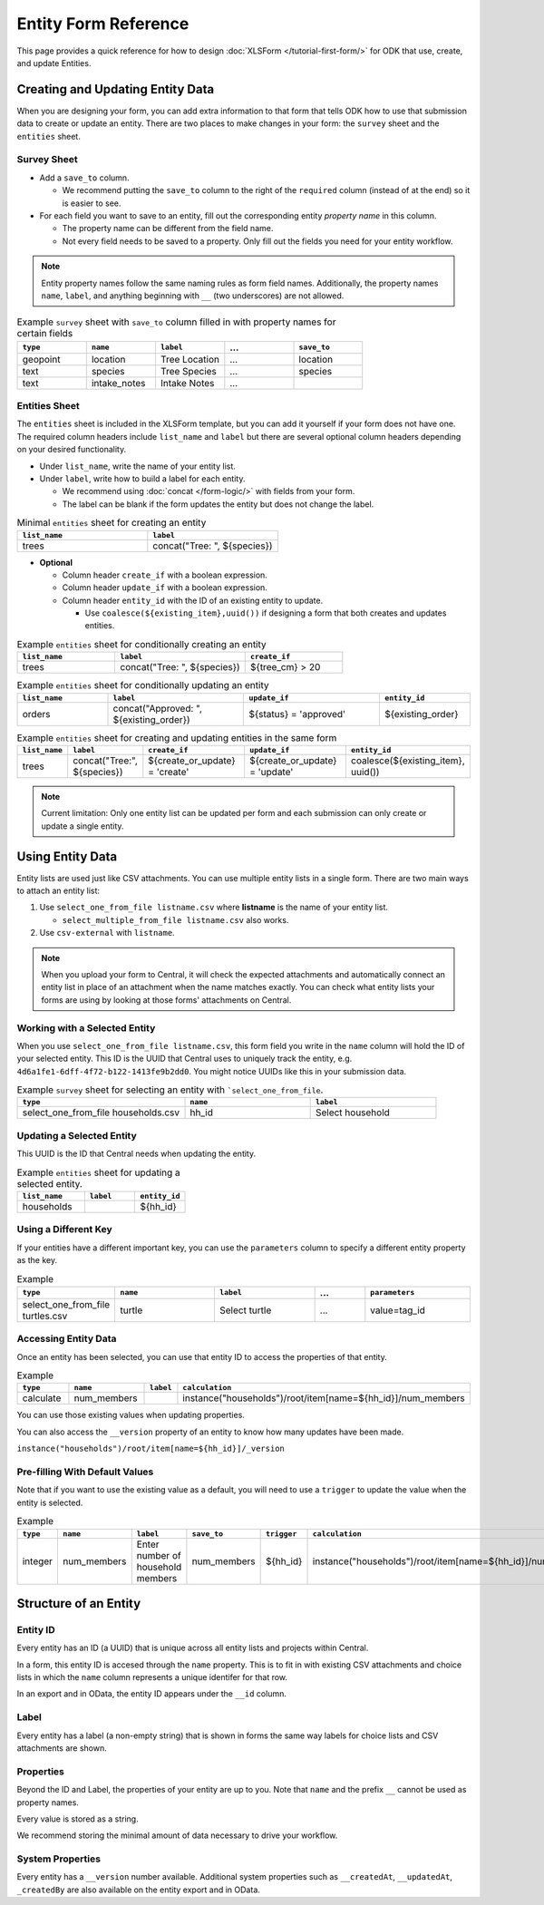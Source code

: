 .. comment
   add an og image like this :og:image: https://docs.getodk.org/_static/img/tutorial-first-form.png

Entity Form Reference
=================================

This page provides a quick reference for how to design :doc:`XLSForm </tutorial-first-form/>` for ODK that use, create, and update Entities.

Creating and Updating Entity Data
---------------------------------

When you are designing your form, you can add extra information to that form that tells ODK how to use that submission data to create or update an entity. There are two places to make changes in your form: the ``survey`` sheet and the ``entities`` sheet.


Survey Sheet
____________

* Add a ``save_to`` column. 
  
  * We recommend putting the ``save_to`` column to the right of the ``required`` column (instead of at the end) so it is easier to see.

* For each field you want to save to an entity, fill out the corresponding entity *property name* in this column. 
  
  * The property name can be different from the field name.
  * Not every field needs to be saved to a property. Only fill out the fields you need for your entity workflow.


.. note::
   Entity property names follow the same naming rules as form field names. Additionally, the property names ``name``, ``label``, and anything beginning with ``__`` (two underscores) are not allowed. 


.. list-table:: Example ``survey`` sheet with ``save_to`` column filled in with property names for certain fields 
   :widths: 20 20 20 20 20
   :header-rows: 1

   * - ``type``
     - ``name``
     - ``label``
     - ...
     - ``save_to``
   * - geopoint
     - location
     - Tree Location
     - ...
     - location
   * - text
     - species
     - Tree Species
     - ...
     - species
   * - text
     - intake_notes
     - Intake Notes
     - ...
     - 

Entities Sheet
______________

The ``entities`` sheet is included in the XLSForm template, but you can add it yourself if your form does not have one. The required column headers include ``list_name`` and ``label`` but there are several optional column headers depending on your desired functionality.


* Under ``list_name``, write the name of your entity list.

* Under ``label``, write how to build a label for each entity.
  
  * We recommend using :doc:`concat </form-logic/>` with fields from your form.
  * The label can be blank if the form updates the entity but does not change the label.

.. list-table:: Minimal ``entities`` sheet for creating an entity
   :widths: 50 50
   :header-rows: 1

   * - ``list_name``
     - ``label``
   * - trees
     - concat("Tree: ", ${species})

* **Optional** 

  * Column header ``create_if`` with a boolean expression.
  * Column header ``update_if`` with a boolean expression.
  * Column header ``entity_id`` with the ID of an existing entity to update.

    * Use ``coalesce(${existing_item},uuid())`` if designing a form that both creates and updates entities. 



.. list-table:: Example ``entities`` sheet for conditionally creating an entity
   :widths: 30 40 30
   :header-rows: 1

   * - ``list_name``
     - ``label``
     - ``create_if``
   * - trees
     - concat("Tree: ", ${species})
     - ${tree_cm} > 20

.. list-table:: Example ``entities`` sheet for conditionally updating an entity
   :widths: 20 30 30 20
   :header-rows: 1

   * - ``list_name``
     - ``label``
     - ``update_if``
     - ``entity_id``
   * - orders
     - concat("Approved: ", ${existing_order})
     - ${status} = 'approved'
     - ${existing_order}

.. list-table:: Example ``entities`` sheet for creating and updating entities in the same form
   :widths: 10 15 25 25 25
   :header-rows: 1

   * - ``list_name``
     - ``label``
     - ``create_if``
     - ``update_if``
     - ``entity_id``
   * - trees
     - concat("Tree:", ${species})
     - ${create_or_update} = 'create'
     - ${create_or_update} = 'update'
     - coalesce(${existing_item}, uuid())

.. note::
   Current limitation: Only one entity list can be updated per form and each submission can only create or update a single entity.


Using Entity Data
-----------------

Entity lists are used just like CSV attachments. You can use multiple entity lists in a single form. There are two main ways to attach an entity list: 

#. Use ``select_one_from_file listname.csv`` where **listname** is the name of your entity list.

   * ``select_multiple_from_file listname.csv`` also works.

#. Use ``csv-external`` with ``listname``.

.. note::
  When you upload your form to Central, it will check the expected attachments and automatically connect an entity list in place of an attachment when the name matches exactly. You can check what entity lists your forms are using by looking at those forms' attachments on Central.


Working with a Selected Entity
______________________________

When you use ``select_one_from_file listname.csv``, this form field you write in the ``name`` column will hold the ID of your selected entity. This ID is the UUID that Central uses to uniquely track the entity, e.g. ``4d6a1fe1-6dff-4f72-b122-1413fe9b2dd0``. You might notice UUIDs like this in your submission data.

.. list-table:: Example ``survey`` sheet for selecting an entity with ```select_one_from_file``.
   :widths: 40 30 30
   :header-rows: 1

   * - ``type``
     - ``name``
     - ``label``
   * - select_one_from_file households.csv
     - hh_id
     - Select household

Updating a Selected Entity
__________________________

This UUID is the ID that Central needs when updating the entity.

.. list-table:: Example ``entities`` sheet for updating a selected entity.
   :widths: 40 30 30
   :header-rows: 1

   * - ``list_name``
     - ``label``
     - ``entity_id``
   * - households
     - 
     - ${hh_id}


Using a Different Key
_____________________

If your entities have a different important key, you can use the ``parameters`` column to specify a different entity property as the key.

.. list-table:: Example 
   :widths: 10 20 20 10 20
   :header-rows: 1

   * - ``type``
     - ``name``
     - ``label``
     - ...
     - ``parameters``
   * - select_one_from_file turtles.csv
     - turtle
     - Select turtle
     - ...
     - value=tag_id



Accessing Entity Data
_____________________


Once an entity has been selected, you can use that entity ID to access the properties of that entity. 

.. list-table:: Example 
   :widths: 30 30 10 30
   :header-rows: 1

   * - ``type``
     - ``name``
     - ``label``
     - ``calculation``
   * - calculate
     - num_members
     - 
     - instance("households")/root/item[name=${hh_id}]/num_members


You can use those existing values when updating properties. 

You can also access the ``__version`` property of an entity to know how many updates have been made. 

``instance("households")/root/item[name=${hh_id}]/_version``


Pre-filling With Default Values
_______________________________

Note that if you want to use the existing value as a default, you will need to use a ``trigger`` to update the value when the entity is selected.

.. list-table:: Example 
   :widths: 10 10 10 10 10 10
   :header-rows: 1

   * - ``type``
     - ``name``
     - ``label``
     - ``save_to``
     - ``trigger``
     - ``calculation``
   * - integer
     - num_members
     - Enter number of household members
     - num_members
     - ${hh_id}
     - instance("households")/root/item[name=${hh_id}]/num_members





Structure of an Entity
----------------------

Entity ID
_________

Every entity has an ID (a UUID) that is unique across all entity lists and projects within Central. 

In a form, this entity ID is accesed through the ``name`` property. This is to fit in with existing CSV attachments and choice lists in which the ``name`` column represents a unique identifer for that row. 

In an export and in OData, the entity ID appears under the ``__id`` column.


Label
_____

Every entity has a label (a non-empty string) that is shown in forms the same way labels for choice lists and CSV attachments are shown.


Properties
__________

Beyond the ID and Label, the properties of your entity are up to you. Note that ``name`` and the prefix ``__`` cannot be used as property names.

Every value is stored as a string.

We recommend storing the minimal amount of data necessary to drive your workflow. 


System Properties
_________________

Every entity has a ``__version`` number available. Additional system properties such as ``__createdAt``, ``__updatedAt``, ``_createdBy`` are also available on the entity export and in OData.
